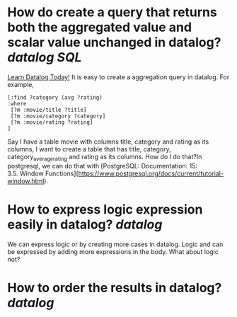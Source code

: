 * How do create a query that returns both the aggregated value and scalar value unchanged in datalog? [[datalog]] [[SQL]] 
[[https://www.learndatalogtoday.org/chapter/7][Learn Datalog Today!]] It is easy to create a aggregation query in datalog. For example,
#+BEGIN_SRC
[:find ?category (avg ?rating)
:where
 [?m :movie/title ?title]
 [?m :movie/category ?category]
 [?m :movie/rating ?rating]
]
#+END_SRC
Say I have a table movie with columns title, category and rating as its columns, I want to create a table that has title, category, category_average_rating and rating as its columns. How do I do that?In postgresql, we can do that with [PostgreSQL: Documentation: 15: 3.5. Window Functions](https://www.postgresql.org/docs/current/tutorial-window.html).
* How to express logic expression easily in datalog? [[datalog]]
We can express logic or by creating more cases in datalog. Logic and can be expressed by adding more expressions in the body. What about logic not?
* How to order the results in datalog? [[datalog]]